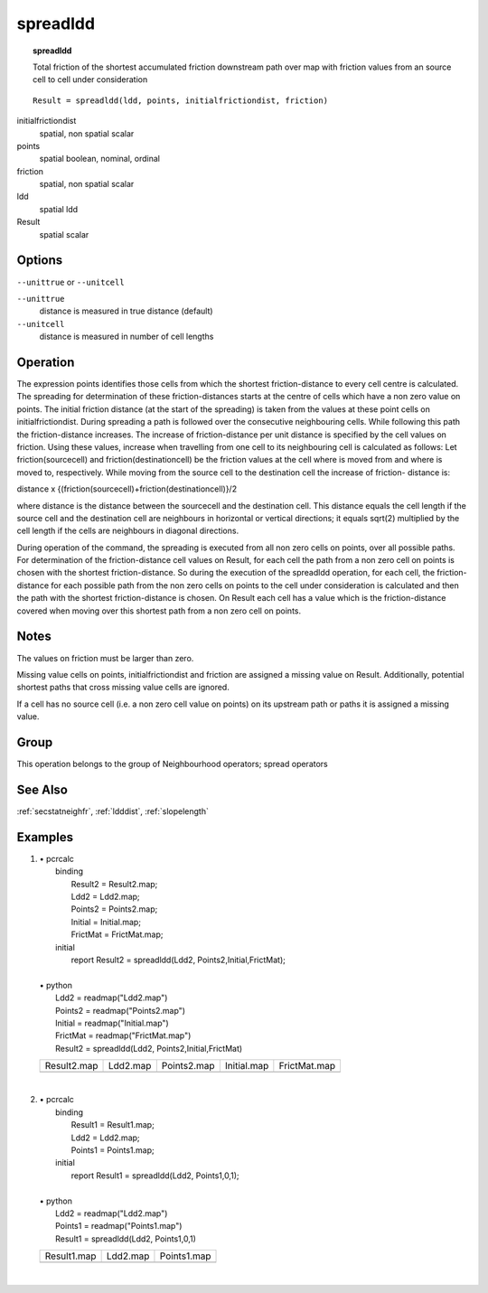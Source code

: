 

.. index::
   single: spreadldd
.. _spreadldd:

*********
spreadldd
*********
.. topic:: spreadldd

   Total friction of the shortest accumulated friction downstream path over map with  friction values from an source cell to cell under consideration

::

  Result = spreadldd(ldd, points, initialfrictiondist, friction)

initialfrictiondist
   spatial, non spatial
   scalar

points
   spatial
   boolean, nominal, ordinal

friction
   spatial, non spatial
   scalar

ldd
   spatial
   ldd

Result
   spatial
   scalar

Options
=======
:literal:`--unittrue` or :literal:`--unitcell`

:literal:`--unittrue`
   distance is measured in true distance (default)

:literal:`--unitcell`
   distance is measured in number of cell lengths



Operation
=========


The expression points identifies those cells from which the shortest friction-distance to every cell centre is calculated. The spreading for determination of these friction-distances starts at the centre of cells which have a non zero value on points. The initial friction distance (at the start of the spreading) is taken from the values at these point cells on initialfrictiondist. During spreading a path is followed over the consecutive neighbouring cells. While following this path the friction-distance increases. The increase of friction-distance per unit distance is specified by the cell values on friction. Using these values, increase when travelling from one cell to its neighbouring cell is calculated as follows: Let friction(sourcecell) and friction(destinationcell) be the friction values at the cell where is moved from and where is moved to, respectively. While moving from the source cell to the destination cell the increase of friction- distance is:   



distance x
{(friction(sourcecell)+friction(destinationcell)}/2   



where distance is the distance between the sourcecell and the destination
cell. This distance equals the cell length if the source cell and the
destination cell are neighbours in horizontal or vertical directions; it equals
sqrt(2) multiplied by the cell length if the cells are neighbours in
diagonal directions.






During operation of the command, the spreading is executed from all non
zero cells on points, over all possible paths. For determination of the friction-distance cell values on Result, for each cell the path from a non zero cell on points is chosen with the shortest friction-distance. So during the execution of the spreadldd operation, for each cell, the friction-distance for each possible path from the non zero cells on points to the cell under consideration is calculated and then the path with the shortest friction-distance is chosen. On Result each cell has a value which is the friction-distance covered when moving over this shortest path from a non zero cell on points.  

Notes
=====


The values on friction must be larger than zero.  



Missing value cells on points, initialfrictiondist and friction are assigned a missing value on Result. Additionally, potential shortest paths that cross missing value cells are ignored.  



If a cell has no source cell (i.e. a non zero cell value on points) on its upstream path or paths it is assigned a missing value.  

Group
=====
This operation belongs to the group of  Neighbourhood operators; spread operators 

See Also
========
:ref:`secstatneighfr`, :ref:`ldddist`, :ref:`slopelength`

Examples
========
#. 
   | • pcrcalc
   |   binding
   |    Result2 = Result2.map;
   |    Ldd2 = Ldd2.map;
   |    Points2 = Points2.map;
   |    Initial = Initial.map;
   |    FrictMat = FrictMat.map;
   |   initial
   |    report Result2 = spreadldd(Ldd2, Points2,Initial,FrictMat);
   |   
   | • python
   |   Ldd2 = readmap("Ldd2.map")
   |   Points2 = readmap("Points2.map")
   |   Initial = readmap("Initial.map")
   |   FrictMat = readmap("FrictMat.map")
   |   Result2 = spreadldd(Ldd2, Points2,Initial,FrictMat)

   ============================================= ===================================== ============================================= ============================================= ==============================================
   Result2.map                                   Ldd2.map                              Points2.map                                   Initial.map                                   FrictMat.map                                  
   .. image::  ../examples/spreadldd_Result2.png .. image::  ../examples/accu_Ldd2.png .. image::  ../examples/spreadldd_Points2.png .. image::  ../examples/spreadldd_Initial.png .. image::  ../examples/spreadldd_FrictMat.png
   ============================================= ===================================== ============================================= ============================================= ==============================================

   | 

#. 
   | • pcrcalc
   |   binding
   |    Result1 = Result1.map;
   |    Ldd2 = Ldd2.map;
   |    Points1 = Points1.map;
   |   initial
   |    report Result1 = spreadldd(Ldd2, Points1,0,1);
   |   
   | • python
   |   Ldd2 = readmap("Ldd2.map")
   |   Points1 = readmap("Points1.map")
   |   Result1 = spreadldd(Ldd2, Points1,0,1)

   ============================================= ===================================== =============================================
   Result1.map                                   Ldd2.map                              Points1.map                                  
   .. image::  ../examples/spreadldd_Result1.png .. image::  ../examples/accu_Ldd2.png .. image::  ../examples/spreadldd_Points1.png
   ============================================= ===================================== =============================================

   | 

